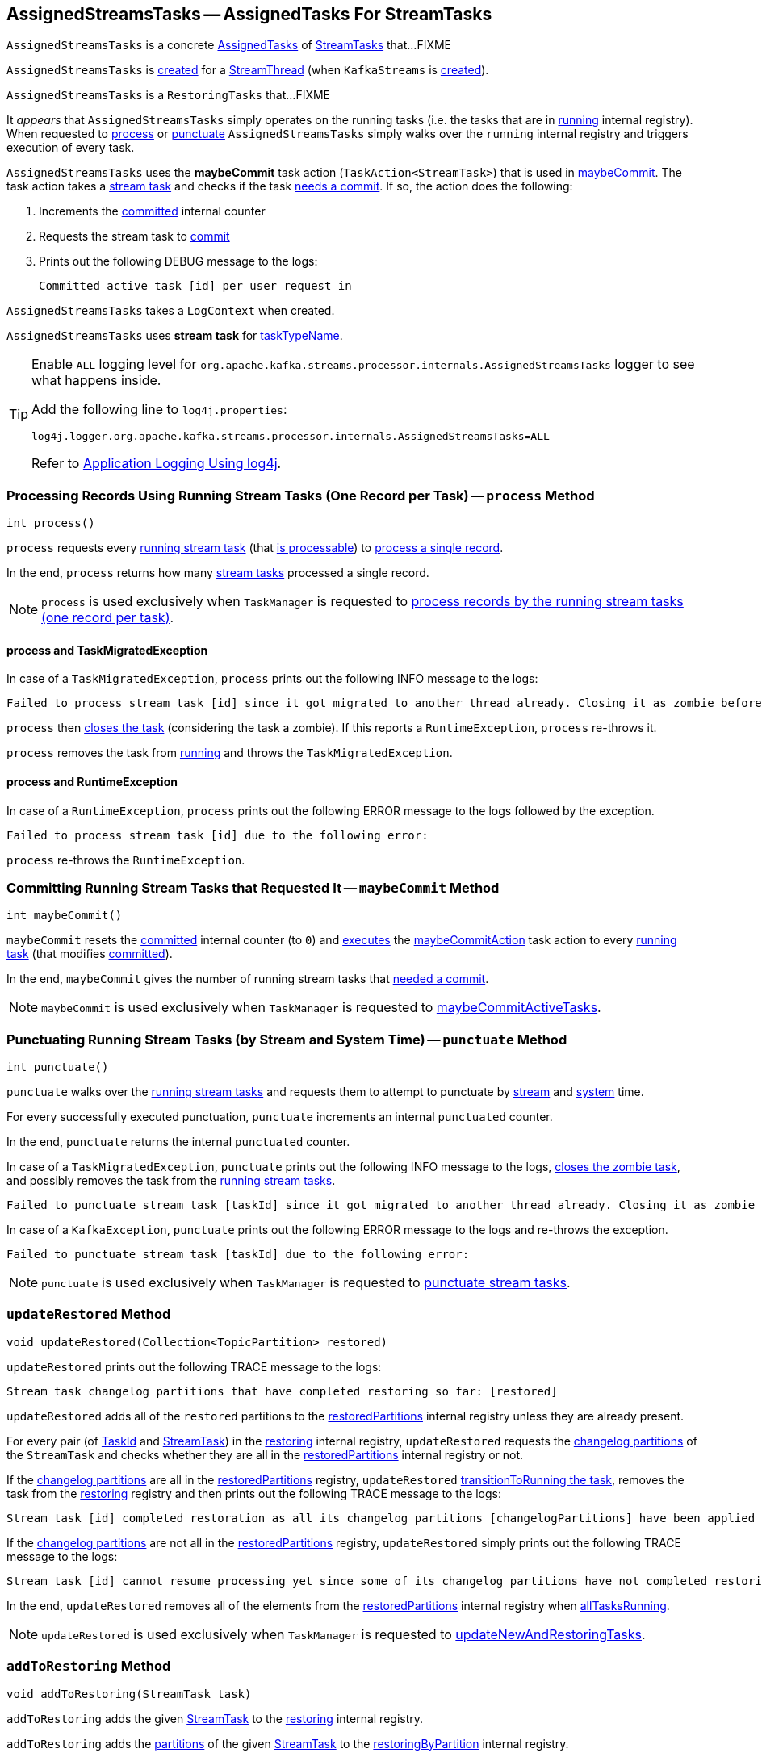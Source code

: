 == [[AssignedStreamsTasks]] AssignedStreamsTasks -- AssignedTasks For StreamTasks

`AssignedStreamsTasks` is a concrete <<kafka-streams-internals-AssignedTasks.adoc#, AssignedTasks>> of <<kafka-streams-internals-StreamTask.adoc#, StreamTasks>> that...FIXME

`AssignedStreamsTasks` is <<creating-instance, created>> for a <<kafka-streams-internals-StreamThread.adoc#create, StreamThread>> (when `KafkaStreams` is <<kafka-streams-KafkaStreams.adoc#creating-instance, created>>).

`AssignedStreamsTasks` is a `RestoringTasks` that...FIXME

It _appears_ that `AssignedStreamsTasks` simply operates on the running tasks (i.e. the tasks that are in link:kafka-streams-internals-AssignedTasks.adoc#running[running] internal registry). When requested to <<process, process>> or <<punctuate, punctuate>> `AssignedStreamsTasks` simply walks over the `running` internal registry and triggers execution of every task.

[[maybeCommitAction]]
`AssignedStreamsTasks` uses the *maybeCommit* task action (`TaskAction<StreamTask>`) that is used in <<maybeCommit, maybeCommit>>. The task action takes a <<kafka-streams-internals-StreamTask.adoc#, stream task>> and checks if the task <<kafka-streams-internals-AbstractTask.adoc#commitNeeded, needs a commit>>. If so, the action does the following:

. Increments the <<committed, committed>> internal counter

. Requests the stream task to link:kafka-streams-internals-StreamTask.adoc#commit[commit]

. Prints out the following DEBUG message to the logs:
+
```
Committed active task [id] per user request in
```

[[logContext]]
[[creating-instance]]
`AssignedStreamsTasks` takes a `LogContext` when created.

`AssignedStreamsTasks` uses *stream task* for link:kafka-streams-internals-AssignedTasks.adoc#taskTypeName[taskTypeName].

[[logging]]
[TIP]
====
Enable `ALL` logging level for `org.apache.kafka.streams.processor.internals.AssignedStreamsTasks` logger to see what happens inside.

Add the following line to `log4j.properties`:

```
log4j.logger.org.apache.kafka.streams.processor.internals.AssignedStreamsTasks=ALL
```

Refer to <<kafka-logging.adoc#log4j.properties, Application Logging Using log4j>>.
====

=== [[process]] Processing Records Using Running Stream Tasks (One Record per Task) -- `process` Method

[source, java]
----
int process()
----

`process` requests every <<kafka-streams-internals-AssignedTasks.adoc#running, running stream task>> (that <<kafka-streams-internals-StreamTask.adoc#isProcessable, is processable>>) to <<kafka-streams-internals-StreamTask.adoc#process, process a single record>>.

In the end, `process` returns how many <<kafka-streams-internals-StreamTask.adoc#, stream tasks>> processed a single record.

NOTE: `process` is used exclusively when `TaskManager` is requested to <<kafka-streams-internals-TaskManager.adoc#process, process records by the running stream tasks (one record per task)>>.

==== [[process-TaskMigratedException]] process and TaskMigratedException

In case of a `TaskMigratedException`, `process` prints out the following INFO message to the logs:

```
Failed to process stream task [id] since it got migrated to another thread already. Closing it as zombie before triggering a new rebalance.
```

`process` then link:kafka-streams-internals-AssignedTasks.adoc#closeZombieTask[closes the task] (considering the task a zombie). If this reports a `RuntimeException`, `process` re-throws it.

`process` removes the task from link:kafka-streams-internals-AssignedTasks.adoc#running[running] and throws the `TaskMigratedException`.

==== [[process-RuntimeException]] process and RuntimeException

In case of a `RuntimeException`, `process` prints out the following ERROR message to the logs followed by the exception.

```
Failed to process stream task [id] due to the following error:
```

`process` re-throws the `RuntimeException`.

=== [[maybeCommit]] Committing Running Stream Tasks that Requested It -- `maybeCommit` Method

[source, java]
----
int maybeCommit()
----

`maybeCommit` resets the <<committed, committed>> internal counter (to `0`) and <<kafka-streams-internals-AssignedTasks.adoc#applyToRunningTasks, executes>> the <<maybeCommitAction, maybeCommitAction>> task action to every <<kafka-streams-internals-AssignedTasks.adoc#running, running task>> (that modifies <<committed, committed>>).

In the end, `maybeCommit` gives the number of running stream tasks that <<kafka-streams-internals-AbstractTask.adoc#commitNeeded, needed a commit>>.

NOTE: `maybeCommit` is used exclusively when `TaskManager` is requested to link:kafka-streams-internals-TaskManager.adoc#maybeCommitActiveTasks[maybeCommitActiveTasks].

=== [[punctuate]] Punctuating Running Stream Tasks (by Stream and System Time) -- `punctuate` Method

[source, java]
----
int punctuate()
----

`punctuate` walks over the <<kafka-streams-internals-AssignedTasks.adoc#running, running stream tasks>> and requests them to attempt to punctuate by <<kafka-streams-internals-StreamTask.adoc#maybePunctuateStreamTime, stream>> and <<kafka-streams-internals-StreamTask.adoc#maybePunctuateSystemTime, system>> time.

For every successfully executed punctuation, `punctuate` increments an internal `punctuated` counter.

In the end, `punctuate` returns the internal `punctuated` counter.

In case of a `TaskMigratedException`, `punctuate` prints out the following INFO message to the logs, <<kafka-streams-internals-AssignedTasks.adoc#closeZombieTask, closes the zombie task>>, and possibly removes the task from the <<kafka-streams-internals-AssignedTasks.adoc#running, running stream tasks>>.

```
Failed to punctuate stream task [taskId] since it got migrated to another thread already. Closing it as zombie before triggering a new rebalance.
```

In case of a `KafkaException`, `punctuate` prints out the following ERROR message to the logs and re-throws the exception.

```
Failed to punctuate stream task [taskId] due to the following error:
```

NOTE: `punctuate` is used exclusively when `TaskManager` is requested to <<kafka-streams-internals-TaskManager.adoc#punctuate, punctuate stream tasks>>.

=== [[updateRestored]] `updateRestored` Method

[source, java]
----
void updateRestored(Collection<TopicPartition> restored)
----

`updateRestored` prints out the following TRACE message to the logs:

```
Stream task changelog partitions that have completed restoring so far: [restored]
```

`updateRestored` adds all of the `restored` partitions to the <<restoredPartitions, restoredPartitions>> internal registry unless they are already present.

For every pair (of <<kafka-streams-TaskId.adoc#, TaskId>> and <<kafka-streams-internals-StreamTask.adoc#, StreamTask>>) in the <<restoring, restoring>> internal registry, `updateRestored` requests the <<kafka-streams-internals-AbstractTask.adoc#changelogPartitions, changelog partitions>> of the `StreamTask` and checks whether they are all in the <<restoredPartitions, restoredPartitions>> internal registry or not.

If the <<kafka-streams-internals-AbstractTask.adoc#changelogPartitions, changelog partitions>> are all in the <<restoredPartitions, restoredPartitions>> registry, `updateRestored` <<transitionToRunning, transitionToRunning the task>>, removes the task from the <<restoring, restoring>> registry and then prints out the following TRACE message to the logs:

```
Stream task [id] completed restoration as all its changelog partitions [changelogPartitions] have been applied to restore state
```

If the <<kafka-streams-internals-AbstractTask.adoc#changelogPartitions, changelog partitions>> are not all in the <<restoredPartitions, restoredPartitions>> registry, `updateRestored` simply prints out the following TRACE message to the logs:

```
Stream task [id] cannot resume processing yet since some of its changelog partitions have not completed restoring: [outstandingPartitions]
```

In the end, `updateRestored` removes all of the elements from the <<restoredPartitions, restoredPartitions>> internal registry when <<allTasksRunning, allTasksRunning>>.

NOTE: `updateRestored` is used exclusively when `TaskManager` is requested to <<kafka-streams-internals-TaskManager.adoc#updateNewAndRestoringTasks, updateNewAndRestoringTasks>>.

=== [[addToRestoring]] `addToRestoring` Method

[source, java]
----
void addToRestoring(StreamTask task)
----

`addToRestoring` adds the given <<kafka-streams-internals-StreamTask.adoc#, StreamTask>> to the <<restoring, restoring>> internal registry.

`addToRestoring` adds the <<kafka-streams-internals-AbstractTask.adoc#partitions, partitions>> of the given <<kafka-streams-internals-StreamTask.adoc#, StreamTask>> to the <<restoringByPartition, restoringByPartition>> internal registry.

`addToRestoring` adds the <<kafka-streams-internals-AbstractTask.adoc#changelogPartitions, changelog partitions>> of the given <<kafka-streams-internals-StreamTask.adoc#, StreamTask>> to the <<restoringByPartition, restoringByPartition>> internal registry.

NOTE: `addToRestoring` is used exclusively when `AssignedTasks` is requested to <<kafka-streams-internals-AssignedTasks.adoc#initializeNewTasks, initialize new tasks>> (when `TaskManager` is requested to <<kafka-streams-internals-TaskManager.adoc#updateNewAndRestoringTasks, updateNewAndRestoringTasks>>).

=== [[allTasksRunning]] Checking Whether All StreamTasks Are Running -- `allTasksRunning` Method

[source, java]
----
boolean allTasksRunning()
----

NOTE: `allTasksRunning` is part of the <<kafka-streams-internals-AssignedTasks.adoc#allTasksRunning, AssignedTasks Contract>> to check whether all tasks are running or not.

`allTasksRunning` is positive (`true`) when <<kafka-streams-internals-AssignedTasks.adoc#allTasksRunning, all StreamTasks are running>> of the parent `AssignedTasks` and there are no <<restoring, restoring>> tasks. Otherwise, `allTasksRunning` is negative (`false`).

=== [[maybeCommitPerUserRequested]] `maybeCommitPerUserRequested` Method

[source, java]
----
int maybeCommitPerUserRequested()
----

`maybeCommitPerUserRequested` returns how many <<kafka-streams-internals-AssignedTasks.adoc#running, running stream tasks>> have been requested to <<kafka-streams-internals-StreamTask.adoc#commit, commit>>.

Internally, `maybeCommitPerUserRequested` walks over the <<kafka-streams-internals-AssignedTasks.adoc#running, running stream tasks>> and requests them to <<kafka-streams-internals-StreamTask.adoc#commit, commit>> when the commit was <<kafka-streams-internals-StreamTask.adoc#commitRequested, requested>> or <<kafka-streams-internals-AbstractTask.adoc#commitNeeded, needed>>.

For every commit, `maybeCommitPerUserRequested` increments an internal `committed` counter and prints out the following DEBUG message to the logs:

```
Committed active task [taskId] per user request in
```

In the end, `maybeCommitPerUserRequested` returns the internal `committed` counter.

In case of a `TaskMigratedException`, `maybeCommitPerUserRequested` prints out the following INFO message to the logs, <<kafka-streams-internals-AssignedTasks.adoc#closeZombieTask, closes the zombie task>>, and possibly removes the task from the <<kafka-streams-internals-AssignedTasks.adoc#running, running stream tasks>>.

```
Failed to commit [taskId] since it got migrated to another thread already. Closing it as zombie before triggering a new rebalance.
```

In case of a `RuntimeException`, `maybeCommitPerUserRequested` prints out the following ERROR message to the logs and re-throws the exception.

```
Failed to commit StreamTask [taskId] due to the following error:
```

NOTE: `maybeCommitPerUserRequested` is used exclusively when `TaskManager` is requested to <<kafka-streams-internals-TaskManager.adoc#maybeCommitActiveTasksPerUserRequested, maybeCommitActiveTasksPerUserRequested>>.

=== [[recordsToDelete]] Purgable Offsets of Repartition Topics (of Topology) -- `recordsToDelete` Method

[source, java]
----
Map<TopicPartition, Long> recordsToDelete()
----

`recordsToDelete` simply requests all the <<running, running StreamTasks>> for the <<kafka-streams-internals-StreamTask.adoc#purgableOffsets, purgable offsets of the repartition topics (of a topology)>>.

NOTE: `recordsToDelete` is used exclusively when `TaskManager` is requested to <<kafka-streams-internals-TaskManager.adoc#maybePurgeCommitedRecords, attempt to purge (delete) committed records>>.

=== [[closeAllRestoringTasks]] `closeAllRestoringTasks` Method

[source, java]
----
RuntimeException closeAllRestoringTasks()
----

`closeAllRestoringTasks`...FIXME

NOTE: `closeAllRestoringTasks` is used exclusively when `TaskManager` is requested to <<kafka-streams-internals-TaskManager.adoc#suspendTasksAndState, suspend all (active and standby) stream tasks and state>>.

=== [[clear]] `clear` Method

[source, java]
----
void clear()
----

`clear` requests the parent `AssignedTasks` to <<kafka-streams-internals-AssignedTasks.adoc#clear, clear>>.

In the end, `clear` clears up (removes all elements from) the <<restoring, restoring>>, <<restoringByPartition, restoringByPartition>>, and <<restoredPartitions, restoredPartitions>> internal registries.

NOTE: `clear` is used exclusively when `AssignedTasks` is requested to <<kafka-streams-internals-AssignedTasks.adoc#close, close>>.

=== [[toString]] Describing Itself (Textual Representation) -- `toString` Method

[source, java]
----
String toString(String indent)
----

NOTE: `toString` is part of the <<kafka-streams-internals-AssignedTasks.adoc#toString, AssignedTasks Contract>> to describe itself.

`toString` requests the parent `AssignedTasks` to <<kafka-streams-internals-AssignedTasks.adoc#toString, describe itself>> and then <<kafka-streams-internals-AssignedTasks.adoc#describe, describe>> (with the <<kafka-streams-internals-StreamTask.adoc#, StreamTasks>> from the <<restoring, restoring>> registry and `Restoring:` name).

[source, scala]
----
FIXME toString in action
----

=== [[allTasks]] `allTasks` Method

[source, java]
----
List<StreamTask> allTasks()
----

NOTE: `allTasks` is part of the <<kafka-streams-internals-AssignedTasks.adoc#allTasks, AssignedTasks Contract>> to get all <<kafka-streams-internals-AbstractTask.adoc#, stream processor tasks>>.

`allTasks` requests the parent `AssignedTasks` for the <<kafka-streams-internals-AssignedTasks.adoc#allTasks, all tasks>> and then adds the <<restoring, restoring>> tasks.

=== [[allAssignedTaskIds]] `allAssignedTaskIds` Method

[source, java]
----
Set<TaskId> allAssignedTaskIds()
----

NOTE: `allAssignedTaskIds` is part of the <<kafka-streams-internals-AssignedTasks.adoc#allAssignedTaskIds, AssignedTasks Contract>> to get all assigned <<kafka-streams-TaskId.adoc#, TaskIds>>.

`allAssignedTaskIds` requests the parent `AssignedTasks` for the <<kafka-streams-internals-AssignedTasks.adoc#allAssignedTaskIds, assigned task IDs>> and then adds the <<restoring, restoring>> task IDs.

=== [[internal-properties]] Internal Properties

[cols="30m,70",options="header",width="100%"]
|===
| Name
| Description

| committed
a| [[committed]] Number of...FIXME

| log
a| [[log]]

| restoredPartitions
a| [[restoredPartitions]] *Restored partitions* (`Set<TopicPartition>`)

* New partitions added in <<updateRestored, updateRestored>>

* Partitions are removed in <<updateRestored, updateRestored>> (when...FIXME)

* Cleared up (all partitions removed) in <<closeAllRestoringTasks, closeAllRestoringTasks>>, <<clear, clear>> and in <<updateRestored, updateRestored>> (when <<allTasksRunning, allTasksRunning>>)

| restoring
a| [[restoring]] Lookup table of <<kafka-streams-internals-StreamTask.adoc#, StreamTasks>> by <<kafka-streams-TaskId.adoc#, TaskId>> (`Map<TaskId, StreamTask>`)

* Entries added in <<addToRestoring, addToRestoring>>

* Entries removed in <<updateRestored, updateRestored>>

* Cleared up (all mappings removed) in <<closeAllRestoringTasks, closeAllRestoringTasks>>, <<clear, clear>>

* Printed out in <<toString, toString>>

Used in <<allTasks, allTasks>>, <<allTasksRunning, allTasksRunning>>, <<closeAllRestoringTasks, closeAllRestoringTasks>>, <<allAssignedTaskIds, allAssignedTaskIds>>

| restoringByPartition
a| [[restoringByPartition]]
|===
